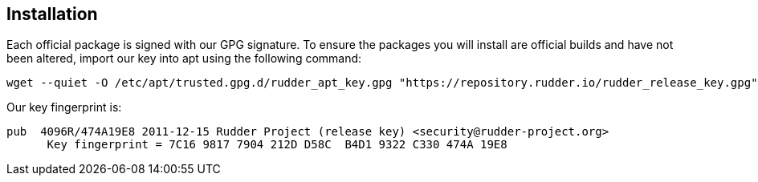 == Installation

Each official package is signed
with our GPG signature. To ensure the packages you will install
are official builds and have not been altered, import our key
into apt using the following command:

----

wget --quiet -O /etc/apt/trusted.gpg.d/rudder_apt_key.gpg "https://repository.rudder.io/rudder_release_key.gpg"

----

Our key fingerprint is:

----

pub  4096R/474A19E8 2011-12-15 Rudder Project (release key) <security@rudder-project.org>
      Key fingerprint = 7C16 9817 7904 212D D58C  B4D1 9322 C330 474A 19E8

----
